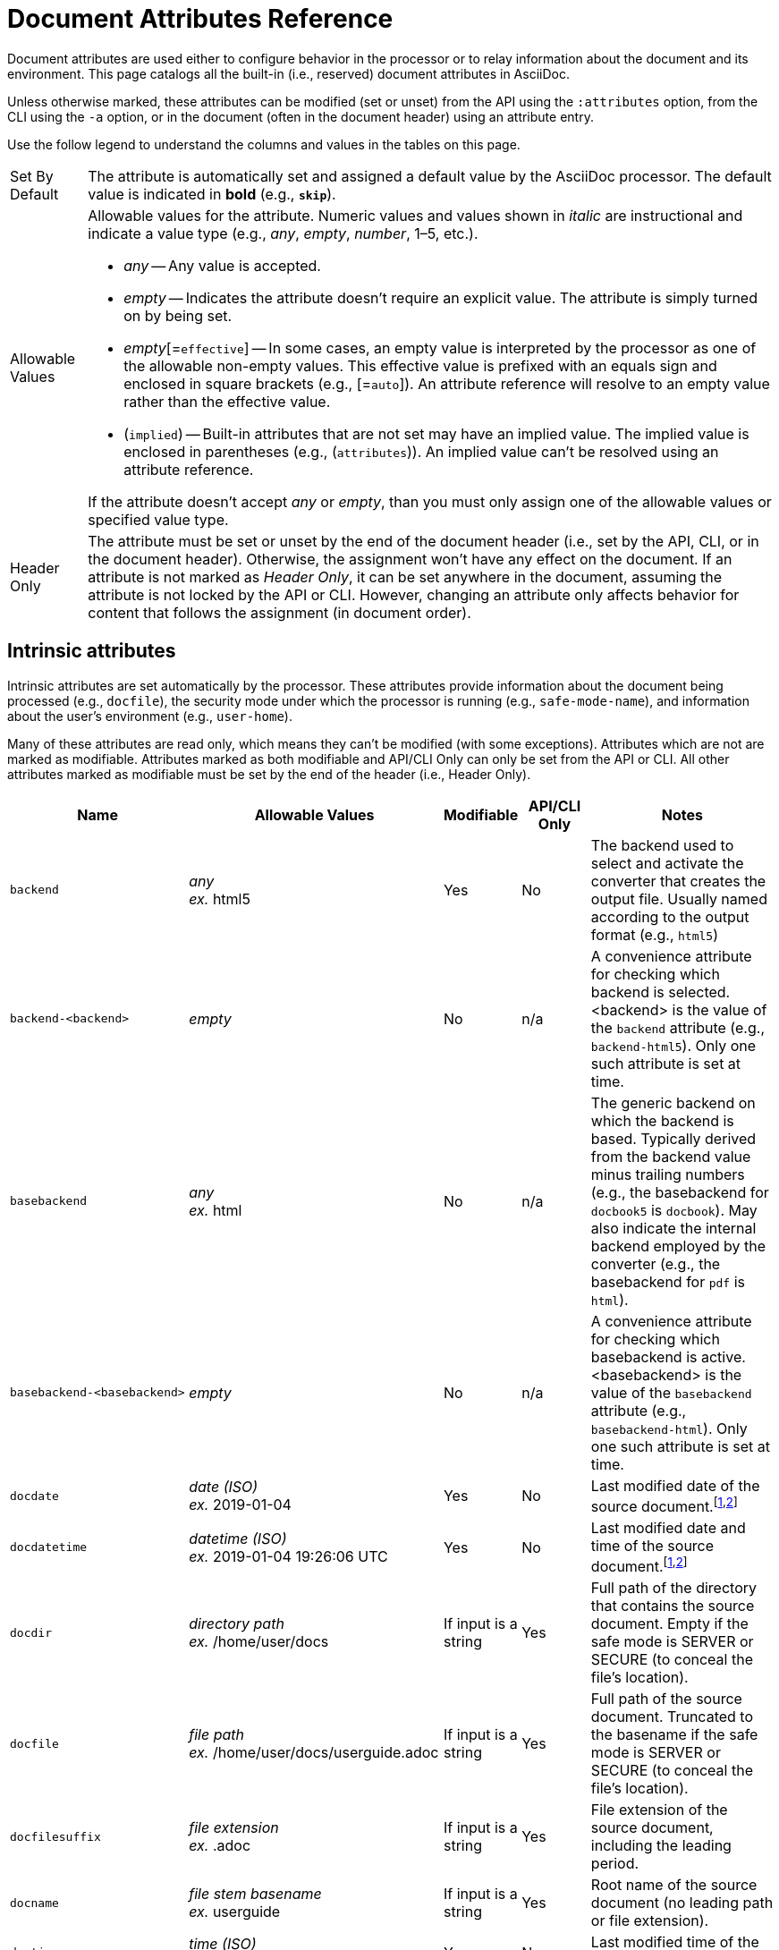= Document Attributes Reference
:page-aliases: document-attributes-reference.adoc
// TODO use icons or emoji for y and n
:y: Yes
:n: No
:endash: &#8211;
:url-epoch: https://reproducible-builds.org/specs/source-date-epoch/

Document attributes are used either to configure behavior in the processor or to relay information about the document and its environment.
This page catalogs all the built-in (i.e., reserved) document attributes in AsciiDoc.

Unless otherwise marked, these attributes can be modified (set or unset) from the API using the `:attributes` option, from the CLI using the `-a` option, or in the document (often in the document header) using an attribute entry.

Use the follow legend to understand the columns and values in the tables on this page.

[horizontal]
Set By Default:: The attribute is automatically set and assigned a default value by the AsciiDoc processor.
The default value is indicated in *bold* (e.g., `*skip*`).

Allowable Values:: Allowable values for the attribute.
Numeric values and values shown in _italic_ are instructional and indicate a value type (e.g., _any_, _empty_, _number_, 1{endash}5, etc.).
+
* _any_ -- Any value is accepted.
* _empty_ -- Indicates the attribute doesn't require an explicit value.
The attribute is simply turned on by being set.
* _empty_[=`effective`] -- In some cases, an empty value is interpreted by the processor as one of the allowable non-empty values.
This effective value is prefixed with an equals sign and enclosed in square brackets (e.g., [=`auto`]).
An attribute reference will resolve to an empty value rather than the effective value.
* (`implied`) -- Built-in attributes that are not set may have an implied value.
The implied value is enclosed in parentheses (e.g., (`attributes`)).
An implied value can't be resolved using an attribute reference.

+
If the attribute doesn't accept _any_ or _empty_, than you must only assign one of the allowable values or specified value type.

Header Only:: The attribute must be set or unset by the end of the document header (i.e., set by the API, CLI, or in the document header).
Otherwise, the assignment won't have any effect on the document.
If an attribute is not marked as _Header Only_, it can be set anywhere in the document, assuming the attribute is not locked by the API or CLI.
However, changing an attribute only affects behavior for content that follows the assignment (in document order).

== Intrinsic attributes

Intrinsic attributes are set automatically by the processor.
These attributes provide information about the document being processed (e.g., `docfile`), the security mode under which the processor is running (e.g., `safe-mode-name`), and information about the user's environment (e.g., `user-home`).

Many of these attributes are read only, which means they can't be modified (with some exceptions).
Attributes which are not are marked as modifiable.
Attributes marked as both modifiable and API/CLI Only can only be set from the API or CLI.
All other attributes marked as modifiable must be set by the end of the header (i.e., Header Only).

[cols="30m,20,^10,^10,30"]
|===
.>|Name .>|Allowable Values .>|Modifiable .>|API/CLI Only .>|Notes

|backend
|_any_ +
_ex._ html5
|{y}
|{n}
|The backend used to select and activate the converter that creates the output file.
Usually named according to the output format (e.g., `html5`)

|backend-<backend>
|_empty_
|{n}
|n/a
|A convenience attribute for checking which backend is selected.
<backend> is the value of the `backend` attribute (e.g., `backend-html5`).
Only one such attribute is set at time.

//|backend-<backend>-doctype-<doctype>
//|_empty_
//|{n}
//|n/a
//|A convenience attribute for checking the current backend/doctype combination.
//<backend> is the value of the `backend` attribute and <doctype> is the value of the `doctype` attribute (e.g., `backend-html5-doctype-article`).
//Only one such attribute is set at time.

|basebackend
|_any_ +
_ex._ html
|{n}
|n/a
|The generic backend on which the backend is based.
Typically derived from the backend value minus trailing numbers (e.g., the basebackend for `docbook5` is `docbook`).
May also indicate the internal backend employed by the converter (e.g., the basebackend for `pdf` is `html`).

|basebackend-<basebackend>
|_empty_
|{n}
|n/a
|A convenience attribute for checking which basebackend is active.
<basebackend> is the value of the `basebackend` attribute (e.g., `basebackend-html`).
Only one such attribute is set at time.

//|basebackend-<basebackend>-doctype-<doctype>
//|_empty_
//|{n}
//|n/a
//|A convenience attribute for checking the current basebackend/doctype combination.
//<basebackend> is the value of the `basebackend` attribute and <doctype> is the value of the `doctype` attribute (e.g., `basebackend-html-doctype-article`).
//Only one such attribute is set at time.

|docdate
|_date (ISO)_ +
_ex._ 2019-01-04
|{y}
|{n}
|Last modified date of the source document.^[<<note-docdatetime,1>>,<<note-sourcedateepoch,2>>]^

|docdatetime
|_datetime (ISO)_ +
_ex._ 2019-01-04 19:26:06 UTC
|{y}
|{n}
|Last modified date and time of the source document.^[<<note-docdatetime,1>>,<<note-sourcedateepoch,2>>]^

|docdir
|_directory path_ +
_ex._ /home/user/docs
|If input is a string
|{y}
|Full path of the directory that contains the source document.
Empty if the safe mode is SERVER or SECURE (to conceal the file's location).

|docfile
|_file path_ +
_ex._ /home/user/docs/userguide.adoc
|If input is a string
|{y}
|Full path of the source document.
Truncated to the basename if the safe mode is SERVER or SECURE (to conceal the file's location).

|docfilesuffix
|_file extension_ +
_ex._ .adoc
|If input is a string
|{y}
|File extension of the source document, including the leading period.

|docname
|_file stem basename_ +
_ex._ userguide
|If input is a string
|{y}
|Root name of the source document (no leading path or file extension).

|doctime
|_time (ISO)_ +
_ex._ 19:26:06 UTC
|{y}
|{n}
|Last modified time of the source document.^[<<note-docdatetime,1>>,<<note-sourcedateepoch,2>>]^

|doctype-<doctype>
|_empty_
|{n}
|n/a
|A convenience attribute for checking the doctype of the document.
<doctype> is the value of the `doctype` attribute (e.g., `doctype-book`).
Only one such attribute is set at time.

|docyear
|_integer_ +
_ex._ {docyear}
|{y}
|{n}
|Year that the document was last modified.^[<<note-docdatetime,1>>,<<note-sourcedateepoch,2>>]^

|embedded
|_empty_
|{n}
|n/a
|Only set if content is being converted to an embedded document (i.e., body of document only).

|filetype
|_any_ +
_ex._ html
|If input is a string
|{y}
|File extension of the output file name (without leading period).

|filetype-<filetype>
|_empty_
|{n}
|n/a
|A convenience attribute for checking the filetype of the output.
<filetype> is the value of the `filetype` attribute (e.g., `filetype-html`).
Only one such attribute is set at time.

|htmlsyntax
|`html` +
`xml`
|{n}
|n/a
|Syntax used when generating the HTML output.
Controlled by and derived from the backend name (html=html or xhtml=html).

|localdate
|_date (ISO)_ +
_ex._ 2019-02-17
|{y}
|{n}
|Date when the document was converted.^[<<note-sourcedateepoch,2>>]^

|localdatetime
|_datetime (ISO)_ +
_ex._ 2019-02-17 19:31:05 UTC
|{y}
|{n}
|Date and time when the document was converted.^[<<note-sourcedateepoch,2>>]^

|localtime
|_time (ISO)_ +
_ex._ 19:31:05 UTC
|{y}
|{n}
|Time when the document was converted.^[<<note-sourcedateepoch,2>>]^

|localyear
|_integer_ +
_ex._ {localyear}
|{y}
|{n}
|Year when the document was converted.^[<<note-sourcedateepoch,2>>]^

|outdir
|_directory path_ +
_ex._ /home/user/docs/dist
|{n}
|n/a
|Full path of the output directory.
(Cannot be referenced in the content.
Only available to the API once the document is converted).

|outfile
|_file path_ +
_ex._ /home/user/docs/dist/userguide.html
|{n}
|n/a
|Full path of the output file.
(Cannot be referenced in the content.
Only available to the API once the document is converted).

|outfilesuffix
|_file extension_ +
_ex._ .html
|{y}
|{n}
|File extension of the output file (starting with a period) as determined by the backend (`.html` for `html`, `.xml` for `docbook`, etc.).

|safe-mode-level
|`0` +
`1` +
`10` +
`20`
|{n}
|n/a
|Numeric value of the safe mode setting.
(0=UNSAFE, 1=SAFE, 10=SERVER, 20=SECURE).

|safe-mode-name
|`UNSAFE` +
`SAFE` +
`SERVER` +
`SECURE`
|{n}
|n/a
|Textual value of the safe mode setting.

|safe-mode-unsafe
|_empty_
|{n}
|n/a
|Set if the safe mode is UNSAFE.

|safe-mode-safe
|_empty_
|{n}
|n/a
|Set if the safe mode is SAFE.

|safe-mode-server
|_empty_
|{n}
|n/a
|Set if the safe mode is SERVER.

|safe-mode-secure
|_empty_
|{n}
|n/a
|Set if the safe mode is SECURE.

|user-home
|_directory path_ +
_ex._ /home/user
|{n}
|n/a
|Full path of the home directory for the current user.
Masked as `.` if the safe mode is SERVER or SECURE.
|===
[[note-docdatetime]]^[1]^ Only reflects the last modified time of the source document file.
It does not consider the last modified time of files which are included.

[[note-sourcedateepoch]]^[2]^ If the SOURCE_DATE_EPOCH environment variable is set, the value assigned to this attribute is built from a UTC date object that corresponds to the timestamp (as an integer) stored in that environment variable.
This override offers one way to make the conversion reproducible.
See the {url-epoch}[source date epoch specification] for more information about the SOURCE_DATE_EPOCH environment variable.
Otherwise, the date is expressed in the local time zone, which is reported as a time zone offset (e.g., `-0600`) or UTC if the time zone offset is 0).
To force the use of UTC, set the `TZ=UTC` environment variable when invoking Asciidoctor.

== Compliance attributes

[cols="30m,20,^10,^10,30"]
|===
.>|Name .>|Allowable Values .>|Set By Default .>|Header Only .>|Notes

|attribute-missing
|`drop` +
`drop-line` +
`*skip*` +
`warn`
|{y}
|{n}
|Controls how xref:unresolved-references.adoc#missing[missing attribute references] are handled.

|attribute-undefined
|`drop` +
`*drop-line*`
|{y}
|{n}
|Controls how xref:unresolved-references.adoc#undefined[attribute unassignments] are handled.

|compat-mode
|_empty_
|{n}
|{n}
|Controls when the legacy parsing mode is used to parse the document.

|experimental
|_empty_
|{n}
|{y}
|Enables xref:macros:ui-macros.adoc[] and the xref:macros:keyboard-macro.adoc[].

|reproducible
|_empty_
|{n}
|{y}
|Prevents last-updated date from being added to HTML footer or DocBook info element.
Useful for storing the output in a source code control system as it prevents spurious changes every time you convert the document.
Alternately, you can use the SOURCE_DATE_EPOCH environment variable, which sets the epoch of all source documents and the local datetime to a fixed value.

|skip-front-matter
|_empty_
|{n}
|{y}
|Consume YAML-style frontmatter at top of document and store it in `front-matter` attribute.
//<<front-matter-added-for-static-site-generators>>
|===

[#builtin-attributes-i18n]
== Localization and numbering attributes

[cols="30m,20,^10,^10,30"]
|===
.>|Name .>|Allowable Values .>|Set By Default .>|Header Only .>|Notes

|appendix-caption
|_any_ +
`*Appendix*`
|{y}
|{n}
|Label added before an xref:sections:appendix.adoc[appendix title].

|appendix-number
|_character_ +
(`@`)
|{n}
|{n}
|Sets the seed value for the appendix number sequence.^[<<note-number,1>>]^

|appendix-refsig
|_any_ +
`*Appendix*`
|{y}
|{n}
|Signifier added to Appendix title cross references.

|caution-caption
|_any_ +
`*Caution*`
|{y}
|{n}
|Text used to label CAUTION admonitions when icons aren't enabled.

|chapter-number
|_number_ +
(`0`)
|{n}
|{n}
|Sets the seed value for the chapter number sequence.^[<<note-number,1>>]^
_Book doctype only_.

|chapter-refsig
|_any_ +
`*Chapter*`
|{y}
|{n}
|Signifier added to Chapter titles in cross references.
_Book doctype only_.

|chapter-signifier
|_any_
|{n}
|{n}
|xref:sections:chapters.adoc[Label added to level 1 section titles (chapters)].
_Book doctype only_.

|example-caption
|_any_ +
`*Example*`
|{y}
|{n}
|Text used to label example blocks.

|example-number
|_number_ +
(`0`)
|{n}
|{n}
|Sets the seed value for the example number sequence.^[<<note-number,1>>]^

|figure-caption
|_any_ +
`*Figure*`
|{y}
|{n}
|Text used to label images and figures.

|figure-number
|_number_ +
(`0`)
|{n}
|{n}
|Sets the seed value for the figure number sequence.^[<<note-number,1>>]^

|footnote-number
|_number_ +
(`0`)
|{n}
|{n}
|Sets the seed value for the footnote number sequence.^[<<note-number,1>>]^

|important-caption
|_any_ +
`*Important*`
|{y}
|{n}
|Text used to label IMPORTANT admonitions when icons are not enabled.

|lang
|_BCP 47 language tag_ +
(`en`)
|{n}
|{y}
|Language tag specified on document element of the output document.
Refer to https://html.spec.whatwg.org/#the-lang-and-xml:lang-attributes[the lang and xml:lang attributes section^] of the HTML specification to learn about the acceptable values for this attribute.

|last-update-label
|_any_ +
`*Last updated*`
|{y}
|{y}
|Text used for “Last updated” label in footer.

|listing-caption
|_any_
|{n}
|{n}
|Text used to label listing blocks.

|listing-number
|_number_ +
(`0`)
|{n}
|{n}
|Sets the seed value for the listing number sequence.^[<<note-number,1>>]^

|manname-title
|_any_ +
(`Name`)
|{n}
|{y}
|Label for program name section in the man page.

|nolang
|_empty_
|{n}
|{y}
|Prevents `lang` attribute from being added to root element of the output document.

|note-caption
|_any_ +
`*Note*`
|{y}
|{n}
|Text used to label NOTE admonitions when icons aren't enabled.

|part-refsig
|_any_ +
`*Part*`
|{y}
|{n}
|Signifier added to Part titles in cross references.
_Book doctype only_.

|part-signifier
|_any_
|{n}
|{n}
|xref:sections:chapters.adoc[Label added to level 0 section titles (parts)].
_Book doctype only_.

|preface-title
|_any_
|{n}
|{n}
|Title text for an anonymous preface when `doctype` is `book`.

|section-refsig
|_any_ +
`*Section*`
|{y}
|{n}
|Signifier added to title of numbered sections in cross reference text.

|table-caption
|_any_ +
`*Table*`
|{y}
|{n}
|Text of label prefixed to table titles.

|table-number
|_number_ +
(`0`)
|{n}
|{n}
|Sets the seed value for the table number sequence.^[<<note-number,1>>]^

|tip-caption
|_any_ +
`*Tip*`
|{y}
|{n}
|Text used to label TIP admonitions when icons aren't enabled.

|toc-title
|_any_ +
`*Table of Contents*`
|{y}
|{y}
|xref:toc:title.adoc[Title for table of contents].

|untitled-label
|_any_ +
`*Untitled*`
|{y}
|{y}
|Default document title if document doesn't have a document title.

|version-label
|_any_ +
`*Version*`
|{y}
|{y}
|See xref:document:version-label.adoc[].

|warning-caption
|_any_ +
`*Warning*`
|{y}
|{n}
|Text used to label WARNING admonitions when icons aren't enabled.
|===

== Document metadata attributes

[cols="30m,20,^10,^10,30"]
|===
.>|Name .>|Allowable Values .>|Set By Default .>|Header Only .>|Notes

|app-name
|_any_
|{n}
|{y}
|Adds `application-name` meta element for mobile devices inside HTML document head.

|author
|_any_
|Extracted from author info line
|{y}
|Can be set automatically via the author info line or explicitly.
See xref:document:author-information.adoc[].

|authorinitials
|_any_
|Extracted from `author` attribute
|{y}
|Derived from the author attribute by default.
See xref:document:author-information.adoc[].

|authors
|_any_
|Extracted from author info line
|{y}
|Can be set automatically via the author info line or explicitly as a comma-separated value list.
See xref:document:author-information.adoc[].

|copyright
|_any_
|{n}
|{y}
|Adds `copyright` meta element in HTML document head.

|doctitle
|_any_
|Yes, if document has a doctitle
|{y}
|See xref:document:title.adoc#reference-doctitle[doctitle attribute].

|description
|_any_
|{n}
|{y}
|Adds xref:document:metadata.adoc#description[description] meta element in HTML document head.

|email
|_any_
|Extracted from author info line
|{y}
|Can be any inline macro, such as a URL.
See xref:document:author-information.adoc[].

|firstname
|_any_
|Extracted from author info line
|{y}
|See xref:document:author-information.adoc[].

|front-matter
|_any_
|Yes, if front matter is captured
|n/a
|If `skip-front-matter` is set via the API or CLI, any YAML-style frontmatter skimmed from the top of the document is stored in this attribute.

|keywords
|_any_
|{n}
|{y}
|Adds xref:document:metadata.adoc#keywords[keywords] meta element in HTML document head.

|lastname
|_any_
|Extracted from author info line
|{y}
|See xref:document:author-information.adoc[].

|middlename
|_any_
|Extracted from author info line
|{y}
|See xref:document:author-information.adoc[].

|orgname
|_any_
|{n}
|{y}
|Adds `<orgname>` element value to DocBook info element.

|revdate
|_any_
|Extracted from revision info line
|{y}
|See xref:document:revision-information.adoc[].

|revremark
|_any_
|Extracted from revision info line
|{y}
|See xref:document:revision-information.adoc[].

|revnumber
|_any_
|Extracted from revision info line
|{y}
|See xref:document:revision-information.adoc[].

|title
|_any_
|{n}
|{y}
|Value of `<title>` element in HTML `<head>` or main DocBook `<info>` of output document.
Used as a fallback when the document title is not specified.
See xref:document:title.adoc#title-attr[title attribute].
|===

== Section title and table of contents attributes

[cols="30m,20,^10,^10,30"]
|===
.>|Name .>|Allowable Values .>|Set By Default .>|Header Only .>|Notes

|idprefix
|_valid XML ID start character_ +
`*_*`
|{y}
|{n}
|Prefix of auto-generated section IDs.
See xref:sections:id-prefix-and-separator.adoc#prefix[Change the ID prefix].

|idseparator
|_valid XML ID character_ +
`*_*`
|{y}
|{n}
|Word separator used in auto-generated section IDs.
See xref:sections:id-prefix-and-separator.adoc#separator[Change the ID word separator].

|leveloffset
|{startsb}+-{endsb}0{endash}5
|{n}
|{n}
|Increases or decreases level of headings below assignment.
A leading + or - makes the value relative.
//<<include-partitioning>>

|partnums
|_empty_
|{n}
|{n}
|Enables numbering of parts.
See xref:sections:part-numbers-and-labels.adoc#partnums[Number book parts].
_Book doctype only_.

|sectanchors
|_empty_
|{n}
|{n}
|xref:sections:title-links.adoc#anchor[Adds anchor in front of section title] on mouse cursor hover.

|sectids
|*_empty_*
|{y}
|{n}
|Generates and assigns an ID to any section that does not have an ID.
See xref:sections:auto-ids.adoc#disable[Disable automatic ID generation].

|sectlinks
|_empty_
|{n}
|{n}
|xref:sections:title-links.adoc[Turns section titles into self-referencing links].

|sectnums
|_empty_ +
`all`
|{n}
|{n}
|xref:sections:numbers.adoc[Numbers sections] to depth specified by `sectnumlevels`.

|sectnumlevels
|0{endash}5 +
(`3`)
|{n}
|{n}
|xref:sections:numbers.adoc#numlevels[Controls depth of section numbering].

|title-separator
|_any_
|{n}
|{y}
|Character used to xref:document:subtitle.adoc[separate document title and subtitle].

|toc
|_empty_[=`auto`] +
`auto` +
`left` +
`right` +
`macro` +
`preamble`
|{n}
|{y}
|Turns on xref:toc:index.adoc[table of contents] and specifies xref:toc:position.adoc[its location].

|toclevels
|1{endash}5 +
(`2`)
|{n}
|{y}
|xref:toc:levels.adoc[Maximum section level to display].

|fragment
|_empty_
|{n}
|{y}
|Informs parser that document is a fragment and that it shouldn't enforce proper section nesting.
|===

== General content and formatting attributes

[cols="30m,20,^10,^10,30"]
|===
.>|Name .>|Allowable Values .>|Set By Default .>|Header Only .>|Notes

|asset-uri-scheme
|_empty_ +
`http` +
(`https`)
|{n}
|{y}
|Controls protocol used for assets hosted on a CDN.

|cache-uri
|_empty_
|{n}
|{y}
|Cache content read from URIs.
//<<caching-uri-content>>

|data-uri
|_empty_
|{n}
|{y}
|Embed graphics as data-uri elements in HTML elements so file is completely self-contained.
//<<managing-images>>

|docinfo
|_empty_[=`private`] +
`shared` +
`private` +
`shared-head` +
`private-head` +
`shared-footer` +
`private-footer`
|{n}
|{y}
|Read input from one or more DocBook info files.
//<<naming-docinfo-files>>

|docinfodir
|_directory path_
|{n}
|{y}
|Location of docinfo files.
Defaults to directory of source file if not specified.
//<<locating-docinfo-files>>

|docinfosubs
|_comma-separated substitution names_ +
(`attributes`)
|{n}
|{y}
|AsciiDoc substitutions that are applied to docinfo content.
//<<attribute-substitution-in-docinfo-files>>

|doctype
|`*article*` +
`book` +
`inline` +
`manpage`
|{y}
|{y}
|Output document type.
//<<document-types>>

|eqnums
|_empty_[=`AMS`] +
`AMS` +
`all` +
`none`
|{n}
|{y}
|Controls automatic equation numbering on LaTeX blocks in HTML output (MathJax).
If the value is AMS, only LaTeX content enclosed in an `+\begin{equation}...\end{equation}+` container will be numbered.
If the value is all, then all LaTeX blocks will be numbered.
See https://docs.mathjax.org/en/v2.5-latest/tex.html#automatic-equation-numbering[equation numbering in MathJax].

|hardbreaks-option
|_empty_
|{n}
|{n}
|xref:blocks:hard-line-breaks.adoc#per-document[Preserve hard line breaks].

|hide-uri-scheme
|_empty_
|{n}
|{n}
|xref:macros:links.adoc#hide-uri-scheme[Hides URI scheme] for raw links.

|media
|`prepress` +
`print` +
(`screen`)
|{n}
|{y}
|Specifies media type of output and enables behavior specific to that media type.
_PDF converter only_.

|nofooter
|_empty_
|{n}
|{y}
|Turns off footer.
//<<footer-docinfo-files>>

|nofootnotes
|_empty_
|{n}
|{y}
|Turns off footnotes.
//<<user-footnotes>>

|noheader
|_empty_
|{n}
|{y}
|Turns off header.
//<<doc-header>>

|notitle
|_empty_
|{n}
|{y}
|xref:document:title.adoc#hide-or-show[Hides the doctitle in an embedded document].
Mutually exclusive with the `showtitle` attribute.

|outfilesuffix
|*_file extension_* +
_ex._ .html
|{y}
|{y}
|File extension of output file, including dot (`.`), such as `.html`.
// <<navigating-between-source-files>>

|pagewidth
|_integer_ +
(`425`)
|{n}
|{y}
|Page width used to calculate the absolute width of tables in the DocBook output.

|relfileprefix
|_empty_ +
_path segment_
|{n}
|{n}
|The path prefix to add to relative xrefs.
//<<navigating-between-source-files>>

|relfilesuffix
|*_file extension_* +
_path segment_ +
_ex._ .html
|{y}
|{n}
|The path suffix (e.g., file extension) to add to relative xrefs.
Defaults to the value of the `outfilesuffix` attribute.
(Preferred over modifying outfilesuffix).
//|<<navigating-between-source-files>>

|show-link-uri
|_empty_
|{n}
|{n}
|Prints the URI of a link after the link text.
_PDF converter only_.

|showtitle
|_empty_
|{n}
|{y}
|xref:document:title.adoc#hide-or-show[Displays the doctitle in an embedded document].
Mutually exclusive with the `notitle` attribute.

|stem
|`_empty_`[=`asciimath`] +
`asciimath` +
`latexmath`
|{n}
|{y}
|Enables xref:stem:index.adoc[mathematics processing and interpreter].

|tabsize
|_integer_ (≥ 0)
|{n}
|{n}
|Converts tabs to spaces in verbatim content blocks (e.g., listing, literal).

|webfonts
|*_empty_*
|{y}
|{y}
|Control whether webfonts are loaded when using the default stylesheet.
When set to empty, uses the default font collection from Google Fonts.
A non-empty value replaces the `family` query string parameter in the Google Fonts URL.
//<<applying-a-theme>> and {url-org}/asciidoctor.org/issues/410[issue #410^]

|xrefstyle
|`full` +
`short` +
`basic`
|{n}
|{n}
|xref:macros:xref-text-and-style.adoc#cross-reference-styles[Formatting style to apply to cross reference text].
|===

== Image and icon attributes

[cols="30m,20,^10,^10,30"]
|===
.>|Name .>|Allowable Values .>|Set By Default .>|Header Only .>|Notes

|iconfont-cdn
|_url_ +
(default CDN URL)
|{n}
|{y}
|If not specified, uses the cdnjs.com service.
Overrides CDN used to link to the Font Awesome stylesheet.

|iconfont-name
|_any_ +
(`font-awesome`)
|{n}
|{y}
|Overrides the name of the icon font stylesheet.
//<<icons>>

|iconfont-remote
|*_empty_*
|{y}
|{y}
|Allows use of a CDN for resolving the icon font.
Only relevant used when value of `icons` attribute is `font`.

|icons
|_empty_[=`image`] +
`image` +
`font`
|{n}
|{y}
|Chooses xref:macros:icons.adoc#icons-attribute[images or font icons] instead of text for admonitions.
Any other value is assumed to be an icontype and sets the value to empty (image-based icons).

|iconsdir
|_directory path_ +
_url_ +
_ex._ ./images/icons
|{y}
|{n}
|Location of non-font-based image icons.
Defaults to the _icons_ folder under `imagesdir` if `imagesdir` is specified and `iconsdir` is not specified.

|icontype
|`jpg` +
(`png`) +
`gif` +
`svg`
|{n}
|{n}
|File type for image icons.
Only relevant when using image-based icons.

|imagesdir
|*_empty_* +
_directory path_ +
_url_
|{y}
|{n}
|Location of image files.
|===

== Source highlighting and formatting attributes

[cols="30m,20,^10,^10,30"]
|===
.>|Name .>|Allowable Values .>|Set By Default .>|Header Only .>|Notes

|coderay-css
|(`class`) +
`style`
|{n}
|{y}
|Controls whether CodeRay uses CSS classes or inline styles.

|coderay-linenums-mode
|`inline` +
(`table`)
|{n}
|{n}
|Sets how CodeRay inserts line numbers into source listings.

|coderay-unavailable
|_empty_
|{n}
|{y}
|Instructs processor not to load CodeRay.
Also set if processor fails to load CodeRay.

|highlightjsdir
|_directory path_ +
_url_ +
(default CDN URL)
|{n}
|{y}
|Location of the highlight.js source code highlighter library.

|highlightjs-theme
|_highlight.js style name_ +
(`github`)
|{n}
|{y}
|Name of theme used by highlight.js.

|prettifydir
|_directory path_ +
_url_ +
(default CDN URL)
|{n}
|{y}
|Location of non-CDN prettify source code highlighter library.

|prettify-theme
|_prettify style name_ +
(`prettify`)
|{n}
|{y}
|Name of theme used by prettify.

|prewrap
|*_empty_*
|{y}
|{n}
|xref:asciidoctor:html-backend:verbatim-line-wrap.adoc[Wrap wide code listings].

|pygments-css
|(`class`) +
`style`
|{n}
|{y}
|Controls whether Pygments uses CSS classes or inline styles.

|pygments-linenums-mode
|(`table`) +
`inline`
|{n}
|{n}
|Sets how Pygments inserts line numbers into source listings.

|pygments-style
|_Pygments style name_ +
(`default`)
|{n}
|{y}
|Name of style used by Pygments.

|pygments-unavailable
|_empty_
|{n}
|{y}
|Instructs processor not to load Pygments.
Also set if processor fails to load Pygments.

|rouge-css
|(`class`) +
`style`
|{n}
|{y}
|Controls whether Rouge uses CSS classes or inline styles.

|rouge-linenums-mode
|`inline` +
(`table`)
|{n}
|{n}
|Sets how Rouge inserts line numbers into source listings.
_`inline` not yet supported by Asciidoctor._
See https://github.com/asciidoctor/asciidoctor/issues/3641[asciidoctor#3641].

|rouge-style
|_Rouge style name_ +
(`github`)
|{n}
|{y}
|Name of style used by Rouge.

|rouge-unavailable
|_empty_
|{n}
|{y}
|Instructs processor not to load Rouge.
Also set if processor fails to load Rouge.

|source-highlighter
|`coderay` +
`highlight.js` +
`pygments` +
`rouge`
|{n}
|{y}
|xref:verbatim:source-highlighter.adoc[Specifies source code highlighter].
Any other value is permitted, but must be supported by a custom syntax highlighter adapter.

|source-indent
|_integer_
|{n}
|{n}
|Normalize block indentation in source code listings.
//<<normalize-block-indentation>>

|source-language
|_source code language name_
|{n}
|{n}
|xref:verbatim:source-highlighter.adoc[Default language for source code blocks].

|source-linenums-option
|_empty_
|{n}
|{n}
|Turns on line numbers for source code listings.
|===

== HTML styling attributes

[cols="30m,20,^10,^10,30"]
|===
.>|Name .>|Allowable Values .>|Set By Default .>|Header Only .>|Notes

|copycss
|*_empty_* +
_file path_
|{y}
|{y}
|Copy CSS files to output.
Only relevant when the `linkcss` attribute is set.
//<<applying-a-theme>>

|css-signature
|_valid XML ID_
|{n}
|{y}
|Assign value to `id` attribute of HTML `<body>` element.
*Preferred approach is to assign an ID to document title*.

|linkcss
|_empty_
|{n}
|{y}
|Links to stylesheet instead of embedding it.
Can't be unset in SECURE mode.
//<<styling-the-html-with-css>>

|max-width
|CSS length (e.g. 55em, 12cm, etc)
|{n}
|{y}
|Constrains maximum width of document body.
*Not recommended.
Use CSS stylesheet instead.*

|stylesdir
|_directory path_ +
_url_ +
`*.*`
|{y}
|{y}
|Location of CSS stylesheets.
//<<creating-a-theme>>

|stylesheet
|*_empty_* +
_file path_
|{y}
|{y}
|CSS stylesheet file name.
An empty value tells the converter to use the default stylesheet.
//<<applying-a-theme>>

|toc-class
|_valid CSS class name_ +
(`*toc*`) or (`*toc2*`) if toc=left
|{n}
|{y}
|CSS class on the table of contents container.
//<<user-toc>>
|===

== Manpage attributes

The attribute in this section are only relevant when using the manpage doctype and/or backend.

[cols="30m,20,^10,^10,30"]
|===
.>|Name .>|Allowable Values .>|Set By Default .>|Header Only .>|Notes

|mantitle
|_any_
|Based on content.
|{y}
|Metadata for man page output.
//<<man-pages>>

|manvolnum
|_any_
|Based on content.
|{y}
|Metadata for man page output.
//<<man-pages>>

|manname
|_any_
|Based on content.
|{y}
|Metadata for man page output.
//<<man-pages>>

|manpurpose
|_any_
|Based on content
|{y}
|Metadata for man page output.
//<<man-pages>>

|man-linkstyle
|_link format pattern_ +
(`blue R <>`)
|{n}
|{y}
|Link style in man page output.
//<<man-pages>>

|mansource
|_any_
|{n}
|{y}
|Source (e.g., application and version) the man page describes.
//<<man-pages>>

|manmanual
|_any_
|{n}
|{y}
|Manual name displayed in the man page footer.
//<<man-pages>>
|===

== Security attributes

Since these attributes deal with security, they can only be set from the API or CLI.

[cols="30m,20,^10,^10,30"]
|===
.>|Name .>|Allowable Values .>|Set By Default .>|API/CLI Only .>|Notes

|allow-uri-read
|_empty_
|{n}
|{y}
|Allows data to be read from URLs.
//<<include-uri>>

|max-attribute-value-size
|_integer_ (≥ 0) +
`*4096*`
|If safe mode is SECURE
|{y}
|Limits maximum size (in bytes) of a resolved attribute value.
Default value is only set in SECURE mode.
Since attributes can reference attributes, it's possible to create an output document disproportionately larger than the input document without this limit in place.

|max-include-depth
|_integer_ (≥ 0) +
`*64*`
|{y}
|{y}
|Curtail infinite include loops and to limit the opportunity to exploit nested includes to compound the size of the output document.
//<<include-directive>>
|===

[[note-number]]^[1]^ The `-number` attributes are created and managed automatically by the AsciiDoc processor for numbered blocks.
They are only used if the corresponding `-caption` attribute is set (e.g., `listing-caption`) and the block has a title.
In Asciidoctor, setting the `-number` attributes will influence the next number used for subsequent numbered blocks of that type.
However, you should not rely on this behavior as it is subject to change in future revisions of the language.
// end::table[]

